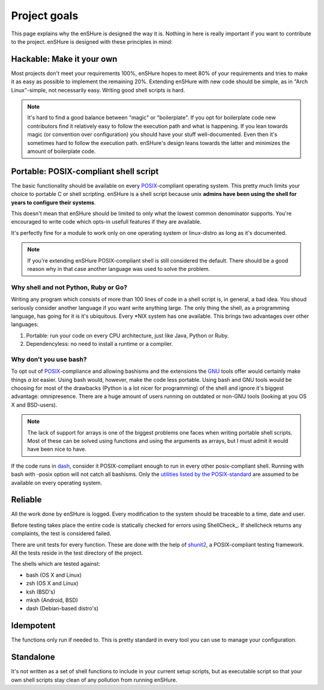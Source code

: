 Project goals
=============

This page explains why the enSHure is designed the way it is. Nothing in
here is really important if you want to contribute to the project.
enSHure is designed with these principles in mind:

Hackable: Make it your own
--------------------------

Most projects don't meet your requirements 100%, enSHure hopes to meet
80% of your requirements and tries to make it as easy as possible to
implement the remaining 20%.
Extending enSHure with new code should be simple, as in "Arch Linux"-simple, not necessarily
easy. Writing good shell scripts is hard.

.. note::

  It's hard to find a good balance between "magic" or "boilerplate". If you opt
  for boilerplate code new contributors find it relatively easy to follow the
  execution path and what is happening. If you lean towards magic (or convention
  over configuration) you should have your stuff well-documented. Even then it's
  sometimes hard to follow the execution path. enSHure's design leans towards
  the latter and minimizes the amount of boilerplate code.

Portable: POSIX-compliant shell script
--------------------------------------

The basic functionality should be available on every POSIX_-compliant
operating system. This pretty much limits your choice to portable C or
shell scripting. enSHure is a shell script because unix **admins have been
using the shell for years to configure their systems**.

This doesn't mean that enSHure should be limited to only what the lowest common
denominator supports. You're encouraged to write code which opts-in usefull
features if they are available.

It's perfectly fine for a module to work only on one operating system
or linux-distro as long as it's documented.

.. _POSIX: https://en.wikipedia.org/wiki/POSIX
.. _GNU: https://en.wikipedia.org/wiki/GNU

.. note::

  If you're extending enSHure POSIX-compliant shell is still considered
  the default. There should be a good reason why in that case another
  language was used to solve the problem.

Why shell and not Python, Ruby or Go?
#####################################

Writing any program which consists of more than 100 lines of code in a shell
script is, in general, a bad idea. You shoud seriously consider another language
if you want write anything large.
The only thing the shell, as a programming language, has going for it is it's
ubiquitous. Every \*NIX system has one available. This brings two advantages
over other languages:

1. Portable: run your code on every CPU architecture, just like Java, Python or Ruby.
2. Dependencyless: no need to install a runtime or a compiler.

Why don't you use bash?
#######################

To opt out of POSIX_-compliance and allowing bashisms and the extensions the
GNU_ tools offer would certainly make things *a lot* easier. Using bash would, however,
make the code less portable. Using bash and GNU tools would be choosing for most
of the drawbacks (Python is a lot nicer for programming) of the shell and ignore it's biggest advantage: omnipresence.
There are a huge amount of users running on outdated or non-GNU tools
(looking at you OS X and BSD-users).

.. note::

  The lack of support for arrays is one of the biggest problems one faces when
  writing portable shell scripts. Most of these can be solved using functions and
  using the arguments as arrays, but I must admit it would have been nice to have.

If the code runs in dash_, consider it POSIX-compliant enough to run in every other
posix-compliant shell. Running with bash with -posix option will not catch
all bashisms.
Only the `utilities listed by the POSIX-standard`__ are assumed to be available
on every operating system.

.. _dash: http://git.kernel.org/cgit/utils/dash/dash.git
__ http://pubs.opengroup.org/onlinepubs/9699919799/idx/utilities.html

Reliable
--------

All the work done by enSHure is logged. Every modification to the system
should be traceable to a time, date and user.

Before testing takes place the entire code is statically checked for errors
using ShellCheck_. If shellcheck returns any complaints, the test is considered
failed.

There are unit tests for every function. These are done with the help of
shunit2_, a POSIX-compliant testing framework. All the tests reside in the test
directory of the project.

.. _shunit2: https://github.com/kward/shunit2

The shells which are tested against:

- bash (OS X and Linux)
- zsh (OS X and Linux)
- ksh (BSD's)
- mksh (Android, BSD)
- dash (Debian-based distro's)

Idempotent
----------

The functions only run if needed to. This is pretty standard in every tool you
can use to manage your configuration.

Standalone
----------

It's not written as a set of shell functions to include in your current setup
scripts, but as executable script so that your own shell scripts stay clean
of any pollution from running enSHure.
